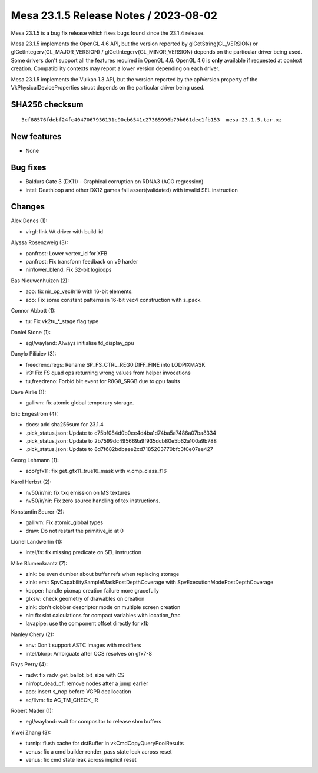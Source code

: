 Mesa 23.1.5 Release Notes / 2023-08-02
======================================

Mesa 23.1.5 is a bug fix release which fixes bugs found since the 23.1.4 release.

Mesa 23.1.5 implements the OpenGL 4.6 API, but the version reported by
glGetString(GL_VERSION) or glGetIntegerv(GL_MAJOR_VERSION) /
glGetIntegerv(GL_MINOR_VERSION) depends on the particular driver being used.
Some drivers don't support all the features required in OpenGL 4.6. OpenGL
4.6 is **only** available if requested at context creation.
Compatibility contexts may report a lower version depending on each driver.

Mesa 23.1.5 implements the Vulkan 1.3 API, but the version reported by
the apiVersion property of the VkPhysicalDeviceProperties struct
depends on the particular driver being used.

SHA256 checksum
---------------

::

    3cf88576fdebf24fc4047067936131c90cb6541c27365996b79b661dec1fb153  mesa-23.1.5.tar.xz


New features
------------

- None


Bug fixes
---------

- Baldurs Gate 3 (DX11) - Graphical corruption on RDNA3 (ACO regression)
- intel: Deathloop and other DX12 games fail assert(validated) with invalid SEL instruction


Changes
-------

Alex Denes (1):

- virgl: link VA driver with build-id

Alyssa Rosenzweig (3):

- panfrost: Lower vertex_id for XFB
- panfrost: Fix transform feedback on v9 harder
- nir/lower_blend: Fix 32-bit logicops

Bas Nieuwenhuizen (2):

- aco: fix nir_op_vec8/16 with 16-bit elements.
- aco: Fix some constant patterns in 16-bit vec4 construction with s_pack.

Connor Abbott (1):

- tu: Fix vk2tu_*_stage flag type

Daniel Stone (1):

- egl/wayland: Always initialise fd_display_gpu

Danylo Piliaiev (3):

- freedreno/regs: Rename SP_FS_CTRL_REG0.DIFF_FINE into LODPIXMASK
- ir3: Fix FS quad ops returning wrong values from helper invocations
- tu,freedreno: Forbid blit event for R8G8_SRGB due to gpu faults

Dave Airlie (1):

- gallivm: fix atomic global temporary storage.

Eric Engestrom (4):

- docs: add sha256sum for 23.1.4
- .pick_status.json: Update to c75bf084d0b0ee4d4ba1d74ba5a7486a07ba8334
- .pick_status.json: Update to 2b7599dc495669a9f935dcb80e5b62a100a9b788
- .pick_status.json: Update to 8d7f682bdbaee2cd7185203770bfc3f0e07ee427

Georg Lehmann (1):

- aco/gfx11: fix get_gfx11_true16_mask with v_cmp_class_f16

Karol Herbst (2):

- nv50/ir/nir: fix txq emission on MS textures
- nv50/ir/nir: Fix zero source handling of tex instructions.

Konstantin Seurer (2):

- gallivm: Fix atomic_global types
- draw: Do not restart the primitive_id at 0

Lionel Landwerlin (1):

- intel/fs: fix missing predicate on SEL instruction

Mike Blumenkrantz (7):

- zink: be even dumber about buffer refs when replacing storage
- zink: emit SpvCapabilitySampleMaskPostDepthCoverage with SpvExecutionModePostDepthCoverage
- kopper: handle pixmap creation failure more gracefully
- glxsw: check geometry of drawables on creation
- zink: don't clobber descriptor mode on multiple screen creation
- nir: fix slot calculations for compact variables with location_frac
- lavapipe: use the component offset directly for xfb

Nanley Chery (2):

- anv: Don't support ASTC images with modifiers
- intel/blorp: Ambiguate after CCS resolves on gfx7-8

Rhys Perry (4):

- radv: fix radv_get_ballot_bit_size with CS
- nir/opt_dead_cf: remove nodes after a jump earlier
- aco: insert s_nop before VGPR deallocation
- ac/llvm: fix AC_TM_CHECK_IR

Robert Mader (1):

- egl/wayland: wait for compositor to release shm buffers

Yiwei Zhang (3):

- turnip: flush cache for dstBuffer in vkCmdCopyQueryPoolResults
- venus: fix a cmd builder render_pass state leak across reset
- venus: fix cmd state leak across implicit reset
